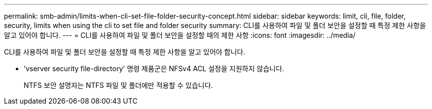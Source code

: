 ---
permalink: smb-admin/limits-when-cli-set-file-folder-security-concept.html 
sidebar: sidebar 
keywords: limit, cli, file, folder, security, limits when using the cli to set file and folder security 
summary: CLI를 사용하여 파일 및 폴더 보안을 설정할 때 특정 제한 사항을 알고 있어야 합니다. 
---
= CLI를 사용하여 파일 및 폴더 보안을 설정할 때의 제한 사항
:icons: font
:imagesdir: ../media/


[role="lead"]
CLI를 사용하여 파일 및 폴더 보안을 설정할 때 특정 제한 사항을 알고 있어야 합니다.

* 'vserver security file-directory' 명령 제품군은 NFSv4 ACL 설정을 지원하지 않습니다.
+
NTFS 보안 설명자는 NTFS 파일 및 폴더에만 적용할 수 있습니다.


